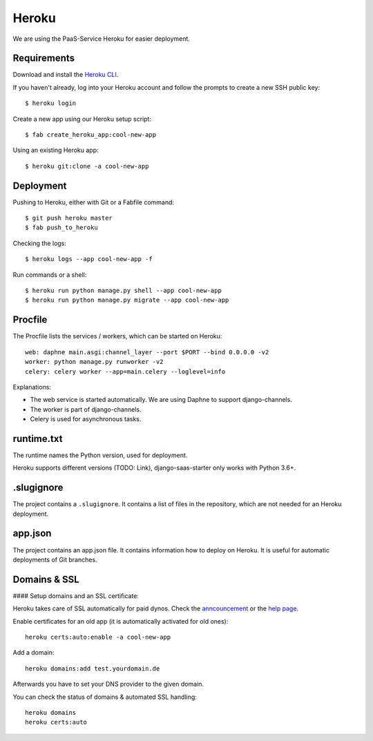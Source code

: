 Heroku
======

We are using the PaaS-Service Heroku for easier deployment.

Requirements
------------

Download and install the `Heroku CLI <https://devcenter.heroku.com/articles/heroku-command-line>`_.

If you haven't already, log into your Heroku account and follow the prompts to create a new SSH public key::

    $ heroku login

Create a new app using our Heroku setup script::

    $ fab create_heroku_app:cool-new-app

Using an existing Heroku app::

    $ heroku git:clone -a cool-new-app


Deployment
----------

Pushing to Heroku, either with Git or a Fabfile command::

    $ git push heroku master
    $ fab push_to_heroku

Checking the logs::

    $ heroku logs --app cool-new-app -f

Run commands or a shell::

    $ heroku run python manage.py shell --app cool-new-app
    $ heroku run python manage.py migrate --app cool-new-app


Procfile
--------

The Procfile lists the services / workers, which can be started on Heroku::

    web: daphne main.asgi:channel_layer --port $PORT --bind 0.0.0.0 -v2
    worker: python manage.py runworker -v2
    celery: celery worker --app=main.celery --loglevel=info

Explanations:

* The web service is started automatically. We are using Daphne to support django-channels.
* The worker is part of django-channels.
* Celery is used for asynchronous tasks.


runtime.txt
-----------

The runtime names the Python version, used for deployment.

Heroku supports different versions (TODO: Link), django-saas-starter only works with Python 3.6+.


.slugignore
-----------

The project contains a ``.slugignore``. It contains a list of files in the repository, which are not needed for an Heroku deployment.

app.json
--------

The project contains an app.json file. It contains information how to deploy on Heroku. It is useful for automatic deployments of Git branches.

Domains & SSL
-------------

#### Setup domains and an SSL certificate:

Heroku takes care of SSL automatically for paid dynos. Check the `anncouncement <https://blog.heroku.com/announcing-automated-certificate-management>`_ or the `help page <https://devcenter.heroku.com/articles/automated-certificate-management>`_.

Enable certificates for an old app (it is automatically activated for old ones)::

    heroku certs:auto:enable -a cool-new-app

Add a domain::

    heroku domains:add test.yourdomain.de

Afterwards you have to set your DNS provider to the given domain.

You can check the status of domains & automated SSL handling::

    heroku domains
    heroku certs:auto
